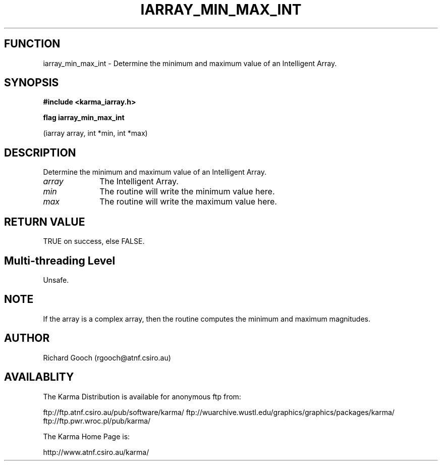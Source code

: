 .TH IARRAY_MIN_MAX_INT 3 "14 Aug 2006" "Karma Distribution"
.SH FUNCTION
iarray_min_max_int \- Determine the minimum and maximum value of an Intelligent Array.
.SH SYNOPSIS
.B #include <karma_iarray.h>
.sp
.B flag iarray_min_max_int
.sp
(iarray array, int *min, int *max)
.SH DESCRIPTION
Determine the minimum and maximum value of an Intelligent Array.
.IP \fIarray\fP 1i
The Intelligent Array.
.IP \fImin\fP 1i
The routine will write the minimum value here.
.IP \fImax\fP 1i
The routine will write the maximum value here.
.SH RETURN VALUE
TRUE on success, else FALSE.
.SH Multi-threading Level
Unsafe.
.SH NOTE
If the array is a complex array, then the routine computes the
minimum and maximum magnitudes.
.sp
.SH AUTHOR
Richard Gooch (rgooch@atnf.csiro.au)
.SH AVAILABLITY
The Karma Distribution is available for anonymous ftp from:

ftp://ftp.atnf.csiro.au/pub/software/karma/
ftp://wuarchive.wustl.edu/graphics/graphics/packages/karma/
ftp://ftp.pwr.wroc.pl/pub/karma/

The Karma Home Page is:

http://www.atnf.csiro.au/karma/
